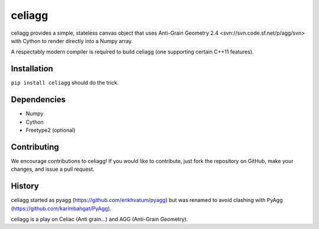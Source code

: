 celiagg
=======

.. image:: https://img.shields.io/pypi/v/celiagg.svg
  :target: https://pypi.python.org/pypi/celiagg
  :alt: PyPI

.. image:: https://travis-ci.org/celiagg/celiagg.svg?branch=master
   :target: https://travis-ci.org/celiagg/celiagg
   :alt: Build status

celiagg provides a simple, stateless canvas object that uses
Anti-Grain Geometry 2.4 <svn://svn.code.sf.net/p/agg/svn> with Cython to
render directly into a Numpy array.

A respectably modern compiler is required to build celiagg
(one supporting certain C++11 features).

Installation
------------

``pip install celiagg`` should do the trick.

Dependencies
------------

* Numpy
* Cython
* Freetype2 (optional)

Contributing
------------

We encourage contributions to celiagg!  If you would like to contribute, just
fork the repository on GitHub, make your changes, and issue a pull request.

History
-------

celiagg started as pyagg (https://github.com/erikhvatum/pyagg) but was renamed
to avoid clashing with PyAgg (https://github.com/karimbahgat/PyAgg).

celiagg is a play on Celiac (Anti grain...) and AGG (Anti-Grain Geometry).
